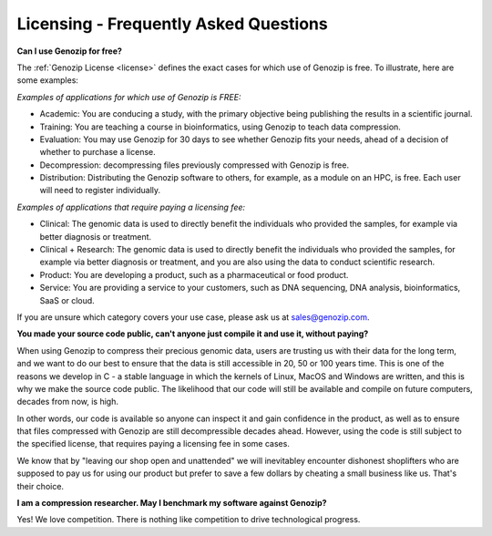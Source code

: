..
   (C) 2020-2022 Black Paw Ventures Limited. All rights reserved.

.. _FAQ:

Licensing - Frequently Asked Questions
======================================

**Can I use Genozip for free?**

The :ref:`Genozip License <license>` defines the exact cases for which use of Genozip is free. To illustrate, here are some examples:

*Examples of applications for which use of Genozip is FREE:*

- Academic: You are conducing a study, with the primary objective being publishing the results in a scientific journal.
  
- Training: You are teaching a course in bioinformatics, using Genozip to teach data compression.

- Evaluation: You may use Genozip for 30 days to see whether Genozip fits your needs, ahead of a decision of whether to purchase a license.

- Decompression: decompressing files previously compressed with Genozip is free.

- Distribution: Distributing the Genozip software to others, for example, as a module on an HPC, is free. Each user will need to register individually.

*Examples of applications that require paying a licensing fee:*

- Clinical: The genomic data is used to directly benefit the individuals who provided the samples, for example via better diagnosis or treatment.

- Clinical + Research: The genomic data is used to directly benefit the individuals who provided the samples, for example via better diagnosis or treatment, and you are also using the data to conduct scientific research.

- Product: You are developing a product, such as a pharmaceutical or food product. 

- Service: You are providing a service to your customers, such as DNA sequencing, DNA analysis, bioinformatics, SaaS or cloud.

If you are unsure which category covers your use case, please ask us at `sales@genozip.com <mailto:sales@genozip.com>`_.
  
**You made your source code public, can't anyone just compile it and use it, without paying?**

When using Genozip to compress their precious genomic data, users are trusting us with their data for the long term, and we want to do our best to ensure that the data is still accessible in 20, 50 or 100 years time. This is one of the reasons we develop in C - a stable language in which the kernels of Linux, MacOS and Windows are written, and this is why we make the source code public. The likelihood that our code will still be available and compile on future computers, decades from now, is high. 

In other words, our code is available so anyone can inspect it and gain confidence in the product, as well as to ensure that files compressed with Genozip are still decompressible decades ahead. However, using the code is still subject to the specified license, that requires paying a licensing fee in some cases.

We know that by "leaving our shop open and unattended" we will inevitabley encounter dishonest shoplifters who are supposed to pay us for using our product but prefer to save a few dollars by cheating a small business like us. That's their choice. 

**I am a compression researcher. May I benchmark my software against Genozip?**

Yes! We love competition. There is nothing like competition to drive technological progress. 

